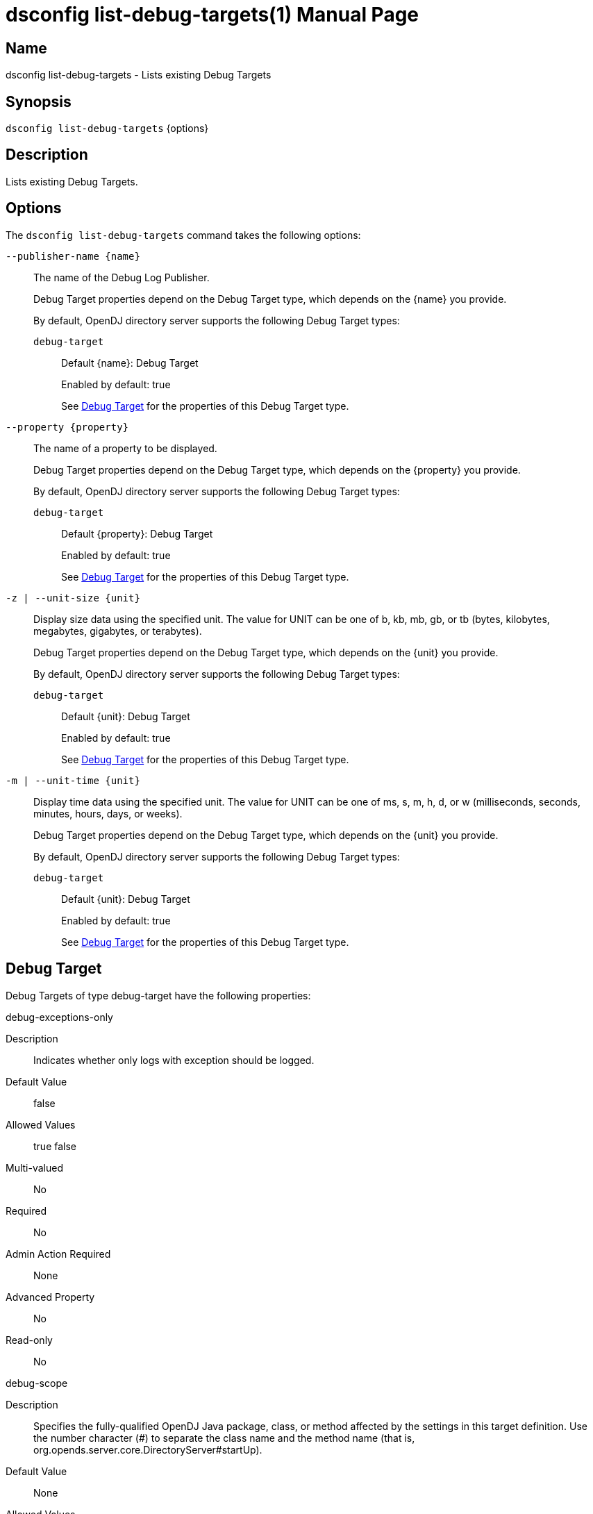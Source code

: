 ////
  The contents of this file are subject to the terms of the Common Development and
  Distribution License (the License). You may not use this file except in compliance with the
  License.

  You can obtain a copy of the License at legal/CDDLv1.0.txt. See the License for the
  specific language governing permission and limitations under the License.

  When distributing Covered Software, include this CDDL Header Notice in each file and include
  the License file at legal/CDDLv1.0.txt. If applicable, add the following below the CDDL
  Header, with the fields enclosed by brackets [] replaced by your own identifying
  information: "Portions Copyright [year] [name of copyright owner]".

  Copyright 2011-2017 ForgeRock AS.
  Portions Copyright 2024 3A Systems LLC.
////

[#dsconfig-list-debug-targets]
= dsconfig list-debug-targets(1)
:doctype: manpage
:manmanual: Directory Server Tools
:mansource: OpenDJ

== Name
dsconfig list-debug-targets - Lists existing Debug Targets

== Synopsis

`dsconfig list-debug-targets` {options}

[#dsconfig-list-debug-targets-description]
== Description

Lists existing Debug Targets.



[#dsconfig-list-debug-targets-options]
== Options

The `dsconfig list-debug-targets` command takes the following options:

--
`--publisher-name {name}`::

The name of the Debug Log Publisher.
+

[open]
====
Debug Target properties depend on the Debug Target type, which depends on the {name} you provide.

By default, OpenDJ directory server supports the following Debug Target types:

`debug-target`::
+
Default {name}: Debug Target
+
Enabled by default: true
+
See  <<dsconfig-list-debug-targets-debug-target>> for the properties of this Debug Target type.
====

`--property {property}`::

The name of a property to be displayed.
+

[open]
====
Debug Target properties depend on the Debug Target type, which depends on the {property} you provide.

By default, OpenDJ directory server supports the following Debug Target types:

`debug-target`::
+
Default {property}: Debug Target
+
Enabled by default: true
+
See  <<dsconfig-list-debug-targets-debug-target>> for the properties of this Debug Target type.
====

`-z | --unit-size {unit}`::

Display size data using the specified unit. The value for UNIT can be one of b, kb, mb, gb, or tb (bytes, kilobytes, megabytes, gigabytes, or terabytes).
+

[open]
====
Debug Target properties depend on the Debug Target type, which depends on the {unit} you provide.

By default, OpenDJ directory server supports the following Debug Target types:

`debug-target`::
+
Default {unit}: Debug Target
+
Enabled by default: true
+
See  <<dsconfig-list-debug-targets-debug-target>> for the properties of this Debug Target type.
====

`-m | --unit-time {unit}`::

Display time data using the specified unit. The value for UNIT can be one of ms, s, m, h, d, or w (milliseconds, seconds, minutes, hours, days, or weeks).
+

[open]
====
Debug Target properties depend on the Debug Target type, which depends on the {unit} you provide.

By default, OpenDJ directory server supports the following Debug Target types:

`debug-target`::
+
Default {unit}: Debug Target
+
Enabled by default: true
+
See  <<dsconfig-list-debug-targets-debug-target>> for the properties of this Debug Target type.
====

--

[#dsconfig-list-debug-targets-debug-target]
== Debug Target

Debug Targets of type debug-target have the following properties:

--


debug-exceptions-only::
[open]
====
Description::
Indicates whether only logs with exception should be logged. 


Default Value::
false


Allowed Values::
true
false


Multi-valued::
No

Required::
No

Admin Action Required::
None

Advanced Property::
No

Read-only::
No


====

debug-scope::
[open]
====
Description::
Specifies the fully-qualified OpenDJ Java package, class, or method affected by the settings in this target definition. Use the number character (#) to separate the class name and the method name (that is, org.opends.server.core.DirectoryServer#startUp). 


Default Value::
None


Allowed Values::
The fully-qualified OpenDJ Java package, class, or method name.


Multi-valued::
No

Required::
Yes

Admin Action Required::
None

Advanced Property::
No

Read-only::
Yes


====

enabled::
[open]
====
Description::
Indicates whether the Debug Target is enabled. 


Default Value::
None


Allowed Values::
true
false


Multi-valued::
No

Required::
Yes

Admin Action Required::
None

Advanced Property::
No

Read-only::
No


====

include-throwable-cause::
[open]
====
Description::
Specifies the property to indicate whether to include the cause of exceptions in exception thrown and caught messages. 


Default Value::
false


Allowed Values::
true
false


Multi-valued::
No

Required::
No

Admin Action Required::
None

Advanced Property::
No

Read-only::
No


====

omit-method-entry-arguments::
[open]
====
Description::
Specifies the property to indicate whether to include method arguments in debug messages. 


Default Value::
false


Allowed Values::
true
false


Multi-valued::
No

Required::
No

Admin Action Required::
None

Advanced Property::
No

Read-only::
No


====

omit-method-return-value::
[open]
====
Description::
Specifies the property to indicate whether to include the return value in debug messages. 


Default Value::
false


Allowed Values::
true
false


Multi-valued::
No

Required::
No

Admin Action Required::
None

Advanced Property::
No

Read-only::
No


====

throwable-stack-frames::
[open]
====
Description::
Specifies the property to indicate the number of stack frames to include in the stack trace for method entry and exception thrown messages. 


Default Value::
0


Allowed Values::
An integer value. Lower value is 0.


Multi-valued::
No

Required::
No

Admin Action Required::
None

Advanced Property::
No

Read-only::
No


====



--

